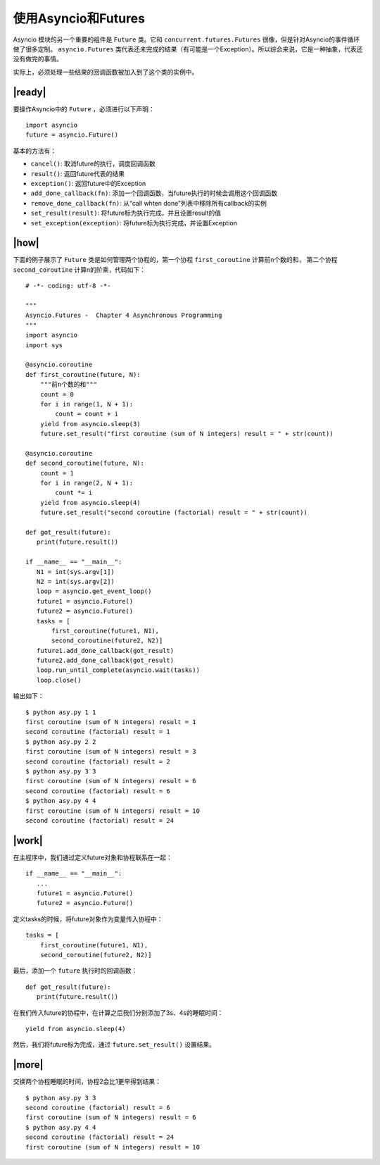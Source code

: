 使用Asyncio和Futures
====================

Asyncio 模块的另一个重要的组件是 ``Future`` 类。它和 ``concurrent.futures.Futures`` 很像，但是针对Asyncio的事件循环做了很多定制。 ``asyncio.Futures`` 类代表还未完成的结果（有可能是一个Exception）。所以综合来说，它是一种抽象，代表还没有做完的事情。

实际上，必须处理一些结果的回调函数被加入到了这个类的实例中。

|ready|
-------

要操作Asyncio中的 ``Future`` ，必须进行以下声明： ::

    import asyncio
    future = asyncio.Future()

基本的方法有： 

- ``cancel()``: 取消future的执行，调度回调函数
- ``result()``: 返回future代表的结果
- ``exception()``: 返回future中的Exception
- ``add_done_callback(fn)``: 添加一个回调函数，当future执行的时候会调用这个回调函数
- ``remove_done_callback(fn)``: 从“call whten done”列表中移除所有callback的实例
- ``set_result(result)``: 将future标为执行完成，并且设置result的值
- ``set_exception(exception)``: 将future标为执行完成，并设置Exception

|how|
-----

下面的例子展示了 ``Future`` 类是如何管理两个协程的，第一个协程 ``first_coroutine`` 计算前n个数的和， 第二个协程 ``second_coroutine`` 计算n的阶乘，代码如下： ::

        # -*- coding: utf-8 -*-

        """
        Asyncio.Futures -  Chapter 4 Asynchronous Programming
        """
        import asyncio
        import sys

        @asyncio.coroutine
        def first_coroutine(future, N):
            """前n个数的和"""
            count = 0
            for i in range(1, N + 1):
                count = count + i
            yield from asyncio.sleep(3)
            future.set_result("first coroutine (sum of N integers) result = " + str(count))

        @asyncio.coroutine
        def second_coroutine(future, N):
            count = 1
            for i in range(2, N + 1):
                count *= i
            yield from asyncio.sleep(4)
            future.set_result("second coroutine (factorial) result = " + str(count))

        def got_result(future):
           print(future.result())

        if __name__ == "__main__":
           N1 = int(sys.argv[1])
           N2 = int(sys.argv[2])
           loop = asyncio.get_event_loop()
           future1 = asyncio.Future()
           future2 = asyncio.Future()
           tasks = [
               first_coroutine(future1, N1),
               second_coroutine(future2, N2)]
           future1.add_done_callback(got_result)
           future2.add_done_callback(got_result)
           loop.run_until_complete(asyncio.wait(tasks))
           loop.close()

输出如下： ::

        $ python asy.py 1 1
        first coroutine (sum of N integers) result = 1
        second coroutine (factorial) result = 1
        $ python asy.py 2 2
        first coroutine (sum of N integers) result = 3
        second coroutine (factorial) result = 2
        $ python asy.py 3 3
        first coroutine (sum of N integers) result = 6
        second coroutine (factorial) result = 6
        $ python asy.py 4 4
        first coroutine (sum of N integers) result = 10
        second coroutine (factorial) result = 24

|work|
------

在主程序中，我们通过定义future对象和协程联系在一起： ::

        if __name__ == "__main__":
           ...
           future1 = asyncio.Future()
           future2 = asyncio.Future()

定义tasks的时候，将future对象作为变量传入协程中： ::

   tasks = [
       first_coroutine(future1, N1),
       second_coroutine(future2, N2)]

最后，添加一个 ``future`` 执行时的回调函数： ::

        def got_result(future):
           print(future.result())

在我们传入future的协程中，在计算之后我们分别添加了3s、4s的睡眠时间： ::

    yield from asyncio.sleep(4)

然后，我们将future标为完成，通过 ``future.set_result()`` 设置结果。

|more|
------

交换两个协程睡眠的时间，协程2会比1更早得到结果： ::

        $ python asy.py 3 3
        second coroutine (factorial) result = 6
        first coroutine (sum of N integers) result = 6
        $ python asy.py 4 4
        second coroutine (factorial) result = 24
        first coroutine (sum of N integers) result = 10
